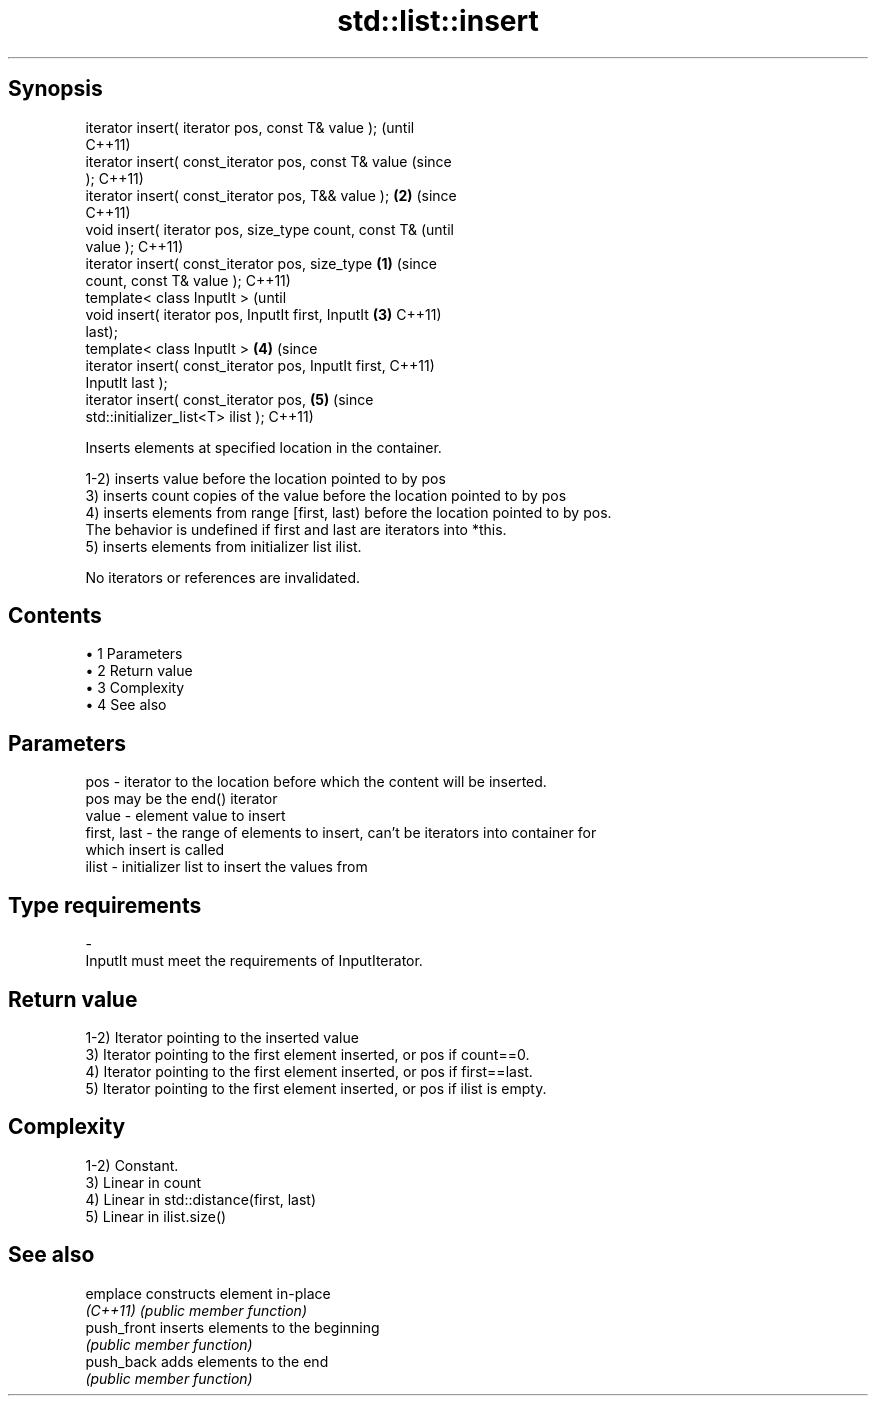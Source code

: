 .TH std::list::insert 3 "Apr 19 2014" "1.0.0" "C++ Standard Libary"
.SH Synopsis
   iterator insert( iterator pos, const T& value );             (until
                                                                C++11)
   iterator insert( const_iterator pos, const T& value          (since
   );                                                           C++11)
   iterator insert( const_iterator pos, T&& value );        \fB(2)\fP (since
                                                                C++11)
   void insert( iterator pos, size_type count, const T&                 (until
   value );                                                             C++11)
   iterator insert( const_iterator pos, size_type       \fB(1)\fP             (since
   count, const T& value );                                             C++11)
   template< class InputIt >                                                    (until
   void insert( iterator pos, InputIt first, InputIt        \fB(3)\fP                 C++11)
   last);
   template< class InputIt >                                    \fB(4)\fP             (since
   iterator insert( const_iterator pos, InputIt first,                          C++11)
   InputIt last );
   iterator insert( const_iterator pos,                                 \fB(5)\fP     (since
   std::initializer_list<T> ilist );                                            C++11)

   Inserts elements at specified location in the container.

   1-2) inserts value before the location pointed to by pos
   3) inserts count copies of the value before the location pointed to by pos
   4) inserts elements from range [first, last) before the location pointed to by pos.
   The behavior is undefined if first and last are iterators into *this.
   5) inserts elements from initializer list ilist.

   No iterators or references are invalidated.

.SH Contents

     • 1 Parameters
     • 2 Return value
     • 3 Complexity
     • 4 See also

.SH Parameters

   pos         - iterator to the location before which the content will be inserted.
                 pos may be the end() iterator
   value       - element value to insert
   first, last - the range of elements to insert, can't be iterators into container for
                 which insert is called
   ilist       - initializer list to insert the values from
.SH Type requirements
   -
   InputIt must meet the requirements of InputIterator.

.SH Return value

   1-2) Iterator pointing to the inserted value
   3) Iterator pointing to the first element inserted, or pos if count==0.
   4) Iterator pointing to the first element inserted, or pos if first==last.
   5) Iterator pointing to the first element inserted, or pos if ilist is empty.

.SH Complexity

   1-2) Constant.
   3) Linear in count
   4) Linear in std::distance(first, last)
   5) Linear in ilist.size()

.SH See also

   emplace    constructs element in-place
   \fI(C++11)\fP    \fI(public member function)\fP
   push_front inserts elements to the beginning
              \fI(public member function)\fP
   push_back  adds elements to the end
              \fI(public member function)\fP
